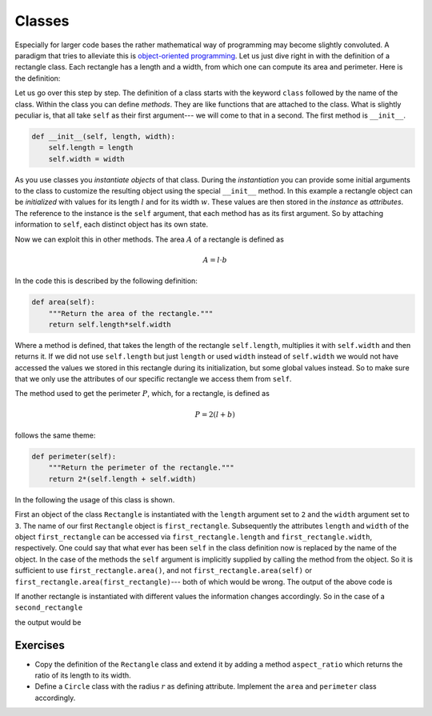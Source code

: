 .. _sec_classes:

=======
Classes
=======

Especially for larger code bases the rather mathematical way of programming
may become slightly convoluted. A paradigm that tries to alleviate this is
`object-oriented programming`_. Let us just dive right in with the definition
of a rectangle class. Each rectangle has a length and a width, from which one
can compute its area and perimeter. Here is the definition:

.. testcode:: geometric_classes

    class Rectangle:
        """A rectangle that is described by its length and width."""

        def __init__(self, length, width):
            self.length = length
            self.width = width

        def area(self):
            """Return the area of the rectangle."""
            return self.length*self.width

        def perimeter(self):
            """Return the perimeter of the rectangle."""
            return 2*(self.length + self.width)

Let us go over this step by step. The definition of a class starts with the
keyword ``class`` followed by the name of the class. Within the class you can
define *methods*. They are like functions that are attached to the class. What
is slightly peculiar is, that all take ``self`` as their first argument---
we will come to that in a second. The first method is ``__init__``.

.. code-block:: python

    def __init__(self, length, width):
        self.length = length
        self.width = width

As you use classes you *instantiate* *objects* of that class. During the
*instantiation* you can provide some initial arguments to the class to
customize the resulting object using the special ``__init__`` method. In this
example a rectangle object can be *initialized* with values for its length
:math:`l` and for its width :math:`w`. These values are then stored in the
*instance* as *attributes*. The reference to the instance is the ``self``
argument, that each method has as its first argument. So by attaching
information to ``self``, each distinct object has its own state.

Now we can exploit this in other methods. The area :math:`A` of a rectangle is
defined as

.. math::

    A = l \cdot b

In the code this is described by the following definition:

.. code-block:: python

    def area(self):
        """Return the area of the rectangle."""
        return self.length*self.width

Where a method is defined, that takes the length of the rectangle
``self.length``, multiplies it with ``self.width`` and then returns it. If we
did not use ``self.length`` but just ``length`` or used ``width`` instead of
``self.width`` we would not have accessed the values we stored in this
rectangle during its initialization, but some global values instead. So to make
sure that we only use the attributes of our specific rectangle we access them
from ``self``.

The method used to get the perimeter :math:`P`, which, for a rectangle, is
defined as

.. math::

    P = 2 (l + b)

follows the same theme:

.. code-block:: python

    def perimeter(self):
        """Return the perimeter of the rectangle."""
        return 2*(self.length + self.width)

In the following the usage of this class is shown.

.. testcode:: geometric_classes

    first_rectangle = Rectangle(length=2, width=3)
    print('Information about the first rectangle')
    print('Length:', first_rectangle.length)
    print('Width:', first_rectangle.width)
    print('Area:', first_rectangle.area())
    print('Perimeter:', first_rectangle.perimeter())

First an object of the class ``Rectangle`` is instantiated with the ``length``
argument set to ``2`` and the ``width`` argument set to ``3``. The name of our
first ``Rectangle`` object is ``first_rectangle``. Subsequently the attributes
``length`` and ``width`` of the object ``first_rectangle`` can be accessed via
``first_rectangle.length`` and ``first_rectangle.width``, respectively. One
could say that what ever has been ``self`` in the class definition now is
replaced by the name of the object. In the case of the methods the ``self``
argument is implicitly supplied by calling the method from the object. So it is
sufficient to use ``first_rectangle.area()``, and not
``first_rectangle.area(self)`` or ``first_rectangle.area(first_rectangle)``---
both of which would be wrong. The output of the above code is

.. testoutput:: geometric_classes

    Information about the first rectangle
    Length: 2
    Width: 3
    Area: 6
    Perimeter: 10

If another rectangle is instantiated with different values the information
changes accordingly. So in the case of a ``second_rectangle``

.. testcode:: geometric_classes

    second_rectangle = Rectangle(length=5, width=7)
    print('Information about the second rectangle')
    print('Length:', second_rectangle.length)
    print('Width:', second_rectangle.width)
    print('Area:', second_rectangle.area())
    print('Perimeter:', second_rectangle.perimeter())

the output would be

.. testoutput:: geometric_classes

    Information about the second rectangle
    Length: 5
    Width: 7
    Area: 35
    Perimeter: 24

.. _object-oriented programming:
    https://en.wikipedia.org/wiki/Object-oriented_programming


Exercises
=========

- Copy the definition of the ``Rectangle`` class and extend it by adding a
  method ``aspect_ratio`` which returns the ratio of its length to its width.

- Define a ``Circle`` class with the radius :math:`r` as defining attribute.
  Implement the ``area`` and ``perimeter`` class accordingly.

